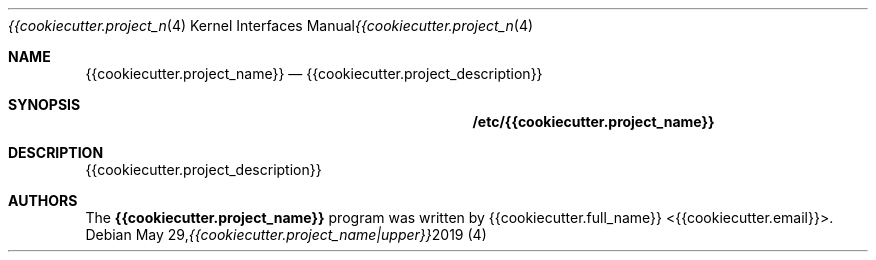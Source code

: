 .\" Copyright (c) 2019 {{cookiecutter.full_name}} <{{cookiecutter.email}}>
.\"
.\" Permission to use, copy, modify, and/or distribute this software for any
.\" purpose with or without fee is hereby granted, provided that the above
.\" copyright notice and this permission notice appear in all copies.
.\"
.\" THE SOFTWARE IS PROVIDED "AS IS" AND THE AUTHOR DISCLAIMS ALL WARRANTIES
.\" WITH REGARD TO THIS SOFTWARE INCLUDING ALL IMPLIED WARRANTIES OF
.\" MERCHANTABILITY AND FITNESS. IN NO EVENT SHALL THE AUTHOR BE LIABLE FOR
.\" ANY SPECIAL, DIRECT, INDIRECT, OR CONSEQUENTIAL DAMAGES OR ANY DAMAGES
.\" WHATSOEVER RESULTING FROM LOSS OF USE, DATA OR PROFITS, WHETHER IN AN
.\" ACTION OF CONTRACT, NEGLIGENCE OR OTHER TORTIOUS ACTION, ARISING OUT OF
.\" OR IN CONNECTION WITH THE USE OR PERFORMANCE OF THIS SOFTWARE.
.\"
.Dd May 29, 2019
.Dt {{cookiecutter.project_name|upper}} 4
.Os
.Sh NAME
.Nm {{cookiecutter.project_name}}
.Nd {{cookiecutter.project_description}}
.\" TODO: A manual page will help your users to find how to use
.\" TODO: your program. Keep it up-to-date.
.\" TODO: Have a look at this URL for more information about the
.\" TODO: markup language used:
.\" TODO:  http://www.openbsd.org/cgi-bin/man.cgi?query=mdoc&sektion=7
.Sh SYNOPSIS
.Nm /etc/{{cookiecutter.project_name}}
.Sh DESCRIPTION
{{cookiecutter.project_description}}
.El
.Sh AUTHORS
.An -nosplit
The
.Nm
program was written by
.An {{cookiecutter.full_name}} Aq {{cookiecutter.email}} .
